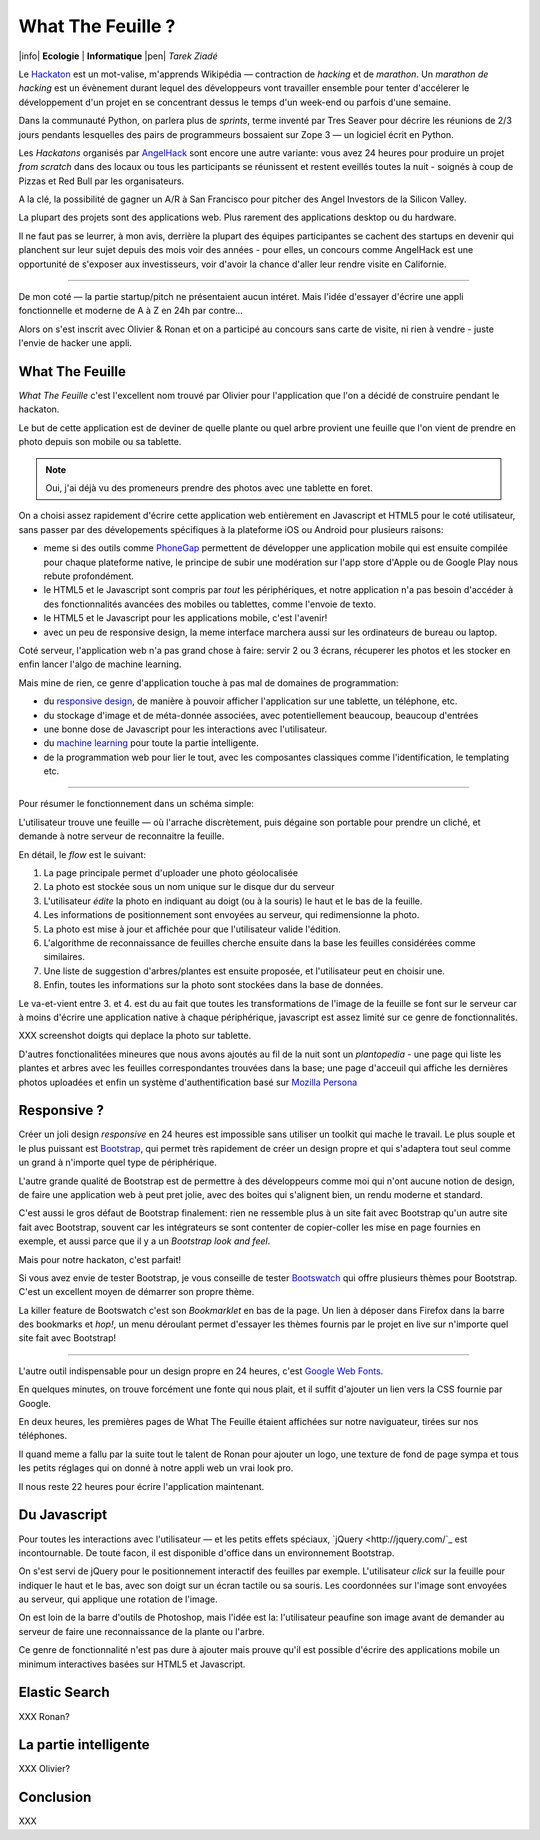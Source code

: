 What The Feuille ?
==================

|info| **Ecologie** | **Informatique** |pen| *Tarek Ziadé*


.. image:: https://farm9.staticflickr.com/8064/8239976465_6c760b1090_c.jpg
   :target: https://secure.flickr.com/photos/kennethreitz/8239976465/in/set-72157632156365245/
   :alt: Tarek & Ronan en train de tester What The Feuille.


Le `Hackaton <https://fr.wikipedia.org/wiki/Hackathon>`_ est un mot-valise,
m'apprends Wikipédia — contraction de *hacking* et de *marathon*. Un
*marathon de hacking* est un évènement durant lequel des
développeurs vont travailler ensemble pour tenter d'accélerer le développement
d'un projet en se concentrant dessus le temps d'un week-end ou parfois
d'une semaine.

Dans la communauté Python, on parlera plus de *sprints*, terme inventé par
Tres Seaver pour décrire les réunions de 2/3 jours pendants lesquelles
des pairs de programmeurs bossaient sur Zope 3 — un logiciel écrit
en Python.

Les *Hackatons* organisés par `AngelHack <http://www.angelhack.com/>`_ sont
encore une autre variante: vous avez 24 heures pour produire un projet *from scratch*
dans des locaux ou tous les participants se réunissent et restent eveillés
toutes la nuit - soignés à coup de Pizzas et Red Bull par les organisateurs.

A la clé, la possibilité de gagner un A/R à San Francisco pour pitcher
des Angel Investors de la Silicon Valley.

La plupart des projets sont des applications web. Plus rarement des applications
desktop ou du hardware.

Il ne faut pas se leurrer, à mon avis, derrière la plupart des équipes participantes
se cachent des startups en devenir qui planchent sur leur sujet depuis des
mois voir des années - pour elles, un concours comme AngelHack est une opportunité
de s'exposer aux investisseurs, voir d'avoir la chance d'aller leur rendre
visite en Californie.

----

De mon coté — la partie startup/pitch ne présentaient aucun intéret. Mais
l'idée d'essayer d'écrire une appli fonctionnelle et moderne de A à Z en
24h par contre...

Alors on s'est inscrit avec Olivier & Ronan et on a participé au concours
sans carte de visite, ni rien à vendre - juste l'envie de hacker une appli.


What The Feuille
::::::::::::::::

*What The Feuille* c'est l'excellent nom trouvé par Olivier pour l'application
que l'on a décidé de construire pendant le hackaton.

Le but de cette application est de deviner de quelle plante ou quel arbre provient
une feuille que l'on vient de prendre en photo depuis son mobile ou sa tablette.

.. note::

    Oui, j'ai déjà vu des promeneurs prendre des photos avec une tablette en foret.

On a choisi assez rapidement d'écrire cette application web entièrement en
Javascript et HTML5 pour le coté utilisateur, sans passer par des dévelopements
spécifiques à la plateforme iOS ou Android pour plusieurs raisons:

- meme si des outils comme `PhoneGap <http://www.phonegap.com/>`_ permettent de
  développer une application mobile qui est ensuite compilée pour chaque plateforme
  native, le principe de subir une modération sur l'app store d'Apple ou de Google Play
  nous rebute profondément.

- le HTML5 et le Javascript sont compris par *tout* les périphériques, et notre
  application n'a pas besoin d'accéder à des fonctionnalités avancées des mobiles
  ou tablettes, comme l'envoie de texto.

- le HTML5 et le Javascript pour les applications mobile, c'est l'avenir!

- avec un peu de responsive design, la meme interface marchera aussi sur les
  ordinateurs de bureau ou laptop.

Coté serveur, l'application web n'a pas grand chose à faire: servir 2 ou 3 écrans,
récuperer les photos et les stocker en enfin lancer l'algo de machine learning.

Mais mine de rien, ce genre d'application touche à pas mal de domaines de programmation:

- du `responsive design <https://fr.wikipedia.org/wiki/Responsive_Web_Design>`_, de
  manière à pouvoir afficher l'application sur une tablette, un téléphone, etc.

- du stockage d'image et de méta-donnée associées, avec potentiellement
  beaucoup, beaucoup d'entrées

- une bonne dose de Javascript pour les interactions avec l'utilisateur.

- du `machine learning <https://fr.wikipedia.org/wiki/Machine_learning>`_ pour
  toute la partie intelligente.

- de la programmation web pour lier le tout, avec les composantes classiques
  comme l'identification, le templating etc.

----

Pour résumer le fonctionnement dans un schéma simple:

.. image:: wtf-schema.png
   :alt: C'est pas compliqué...

L'utilisateur trouve une feuille — où l'arrache discrètement, puis
dégaine son portable pour prendre un cliché, et demande à notre
serveur de reconnaitre la feuille.

En détail, le *flow* est le suivant:

1. La page principale permet d'uploader une photo géolocalisée
2. La photo est stockée sous un nom unique sur le disque dur du serveur
3. L'utilisateur *édite* la photo en indiquant au doigt (ou à la souris)
   le haut et le bas de la feuille.
4. Les informations de positionnement sont envoyées au serveur, qui
   redimensionne la photo.
5. La photo est mise à jour et affichée pour que l'utilisateur valide
   l'édition.
6. L'algorithme de reconnaissance de feuilles cherche ensuite
   dans la base les feuilles considérées comme similaires.
7. Une liste de suggestion d'arbres/plantes est ensuite proposée,
   et l'utilisateur peut en choisir une.
8. Enfin, toutes les informations sur la photo sont stockées dans
   la base de données.

Le va-et-vient entre 3. et 4. est du au fait que toutes les transformations
de l'image de la feuille se font sur le serveur car à moins d'écrire une
application native à chaque périphérique, javascript est assez limité
sur ce genre de fonctionnalités.

XXX screenshot doigts qui deplace la photo sur tablette.

D'autres fonctionalitées mineures que nous avons ajoutés au fil de la nuit
sont un *plantopedia* - une page qui liste les plantes et arbres avec
les feuilles correspondantes trouvées dans la base; une page d'acceuil
qui affiche les dernières photos uploadées et enfin un système
d'authentification basé
sur `Mozilla Persona <https://fr.wikipedia.org/wiki/Mozilla_Persona>`_


Responsive ?
::::::::::::

Créer un joli design *responsive* en 24 heures est impossible sans utiliser
un toolkit qui mache le travail. Le plus souple et le plus
puissant est `Bootstrap <http://twitter.github.com/bootstrap/>`_, qui permet
très rapidement de créer un design propre et qui s'adaptera tout seul comme
un grand à n'importe quel type de périphérique.

L'autre grande qualité de Bootstrap est de permettre à des développeurs
comme moi qui n'ont aucune notion de design, de faire une application
web à peut pret jolie, avec des boites qui s'alignent bien, un rendu
moderne et standard.

C'est aussi le gros défaut de Bootstrap finalement: rien ne ressemble plus
à un site fait avec Bootstrap qu'un autre site fait avec Bootstrap, souvent
car les intégrateurs se sont contenter de copier-coller les mise en page
fournies en exemple, et aussi parce que il y a un *Bootstrap look and feel*.

Mais pour notre hackaton, c'est parfait!

Si vous avez envie de tester Bootstrap, je vous conseille de tester
`Bootswatch <http://bootswatch.com/>`_ qui offre plusieurs thèmes pour
Bootstrap. C'est un excellent moyen de démarrer son propre thème.

La killer feature de Bootswatch c'est son *Bookmarklet* en bas de la page.
Un lien à déposer dans Firefox dans la barre des bookmarks et *hop!*, un
menu déroulant permet d'essayer les thèmes fournis par le projet
en live sur n'importe quel site fait avec Bootstrap!

.. image:: bootswatch.png
   :target: http://bootswatch.com
   :alt: Le bookmarklet de bootswatch en plein action

----

L'autre outil indispensable pour un design propre en 24 heures, c'est
`Google Web Fonts <https://www.google.com/webfonts>`_.

.. image:: gwf.png
   :target: https://www.google.com/webfonts
   :alt: La police facile.

En quelques minutes, on trouve forcément une fonte qui nous plait,
et il suffit d'ajouter un lien vers la CSS fournie par Google.

En deux heures, les premières pages de What The Feuille étaient
affichées sur notre naviguateur, tirées sur nos téléphones.

Il quand meme a fallu par la suite tout le talent de Ronan pour ajouter
un logo, une texture de fond de page sympa et tous les petits réglages
qui on donné à notre appli web un vrai look pro.

Il nous reste 22 heures pour écrire l'application maintenant.


Du Javascript
:::::::::::::

Pour toutes les interactions avec l'utilisateur — et les petits effets
spéciaux, `jQuery <http://jquery.com/`_ est incontournable. De toute
facon, il est disponible d'office dans un environnement Bootstrap.

On s'est servi de jQuery pour le positionnement interactif des feuilles
par exemple. L'utilisateur *click* sur la feuille pour indiquer le
haut et le bas, avec son doigt sur un écran tactile ou sa souris.
Les coordonnées sur l'image sont envoyées au serveur, qui applique
une rotation de l'image.

.. image:: editeur.png
   :alt: Tape ta feuille.

On est loin de la barre d'outils de Photoshop, mais l'idée est la:
l'utilisateur peaufine son image avant de demander au serveur de faire
une reconnaissance de la plante ou l'arbre.

Ce genre de fonctionnalité n'est pas dure à ajouter mais prouve
qu'il est possible d'écrire des applications mobile un minimum interactives
basées sur HTML5 et Javascript.


Elastic Search
::::::::::::::

XXX Ronan?

La partie intelligente
::::::::::::::::::::::

XXX Olivier?

Conclusion
::::::::::


.. image:: Platane.jpg
   :alt: Du platane. C'est du platane je vous dis.


XXX



